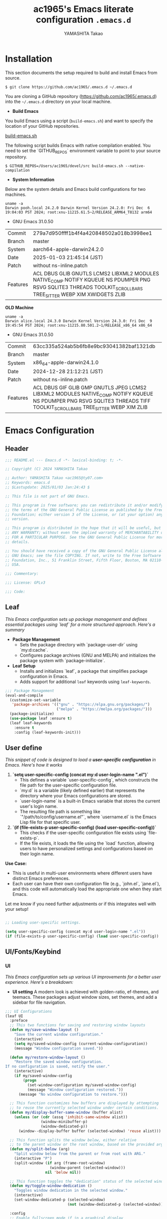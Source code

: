 # -*- mode: org; coding: utf-8-unix; indent-tabs-mode: nil -*-
#+title: ac1965's Emacs literate configuration =.emacs.d=
#+startup: content
#+author: YAMASHITA Takao
#+options: auto-id:t H:6

[[file:demo.png]]

* Installation
This section documents the setup required to build and install Emacs from source.

#+begin_src shell :eval never
  $ git clone https://github.com/ac1965/.emacs.d ~/.emacs.d
#+end_src

You are cloning a GitHub repository (https://github.com/ac1965/.emacs.d) into the =~/.emacs.d= directory on your local machine.

- *Build Emacs*

You build Emacs using a script (=build-emacs.sh=) and want to specify the location of your GitHub repositories.

[[https://github.com/ac1965/dotfiles/blob/master/.local/bin/build-emacs.sh][build-emacs.sh]]

The following script builds Emacs with native compilation enabled. You need to set the `GITHUB_REPOS` environment variable to point to your source repository.

#+begin_src shell :eval never
  $ GITHUB_REPOS=/Users/ac1965/devel/src build-emacs.sh --native-compilation
#+end_src

- *System Information*

Below are the system details and Emacs build configurations for two machines.

#+begin_src shell :eval never
  uname -a
  Darwin pooh.local 24.2.0 Darwin Kernel Version 24.2.0: Fri Dec  6 19:04:03 PST 2024; root:xnu-11215.61.5~2/RELEASE_ARM64_T8132 arm64
#+end_src

- GNU Emacs 31.0.50
|-+-|
| Commit | 279a7d950ffff1b4f4a420848502a018b3998ee1 |
| Branch | master |
| System | aarch64-apple-darwin24.2.0 |
| Date | 2025-01-03 21:45:14 (JST) |
| Patch | without ns-inline.patch |
| Features | ACL DBUS GLIB GNUTLS LCMS2 LIBXML2 MODULES NATIVE_COMP NOTIFY KQUEUE NS PDUMPER PNG RSVG SQLITE3 THREADS TOOLKIT_SCROLL_BARS TREE_SITTER WEBP XIM XWIDGETS ZLIB |
|-+-|

*OLD Machine*

#+begin_src shell :eval never
  uname -a
  Darwin alice.local 24.3.0 Darwin Kernel Version 24.3.0: Fri Dec  9 19:45:54 PST 2024; root:xnu-11215.80.501.2~1/RELEASE_x86_64 x86_64
#+end_src

- GNU Emacs 31.0.50
|-+-|
| Commit | 63cc335a524ab5b6fb8e9bc93041382baf1321db |
| Branch | master |
| System | x86_64-apple-darwin24.1.0 |
| Date | 2024-12-28 21:12:21 (JST) |
| Patch | without ns-inline.patch |
| Features | ACL DBUS GIF GLIB GMP GNUTLS JPEG LCMS2 LIBXML2 MODULES NATIVE_COMP NOTIFY KQUEUE NS PDUMPER PNG RSVG SQLITE3 THREADS TIFF TOOLKIT_SCROLL_BARS TREE_SITTER WEBP XIM ZLIB |
|-+-|

* Emacs Configuration
** Header
#+begin_src emacs-lisp
  ;;; README.el --- Emacs.d -*- lexical-binding: t; -*-

  ;; Copyright (C) 2024 YAMASHITA Takao

  ;; Author: YAMASHITA Takao <ac1965@ty07.com>
  ;; Keywords: emacs.d
  ;; $Lastupdate: 2025/01/03 Jan:24:43 $

  ;; This file is not part of GNU Emacs.

  ;; This program is free software; you can redistribute it and/or modify it under
  ;; the terms of the GNU General Public License as published by the Free Software
  ;; Foundation; either version 3 of the License, or (at your option) any later
  ;; version.

  ;; This program is distributed in the hope that it will be useful, but WITHOUT
  ;; ANY WARRANTY; without even the implied warranty of MERCHANTABILITY or FITNESS
  ;; FOR A PARTICULAR PURPOSE. See the GNU General Public License for more
  ;; details.

  ;; You should have received a copy of the GNU General Public License along with
  ;; GNU Emacs; see the file COPYING. If not, write to the Free Software
  ;; Foundation, Inc., 51 Franklin Street, Fifth Floor, Boston, MA 02110-1301,
  ;; USA.

  ;;; Commentary:

  ;;; License: GPLv3

  ;;; Code:
#+end_src
** Leaf
/This Emacs configuration sets up package management and defines essential packages using `leaf` for a more structured approach. Here's a summary/

- *Package Management*
  - Sets the package directory with `package-user-dir` using `my:d:cache`.
  - Configures package archives (GNU and MELPA) and initializes the package system with `package-initialize`.

- *Leaf Setup*
  - Installs and initializes `leaf`, a package that simplifies package configuration in Emacs.
  - Adds support for additional ~leaf~ keywords using ~leaf-keywords~.


#+begin_src emacs-lisp
  ;;; Package Management
  (eval-and-compile
    (customize-set-variable
     'package-archives '(("gnu" . "https://elpa.gnu.org/packages/")
                         ("melpa" . "https://melpa.org/packages/")))
    (package-initialize)
    (use-package leaf :ensure t)
    (leaf leaf-keywords
      :ensure t
      :config (leaf-keywords-init)))
#+end_src
** User define
/This snippet of code is designed to load a *user-specific configuration* in Emacs. Here's how it works/

1. *`setq user-specific-config (concat my:d user-login-name ".el")`*
   - This defines a variable `user-specific-config`, which constructs the file path for the user-specific configuration file.
   - `my:d` is a variable (likely defined earlier) that represents the directory where your Emacs configurations are stored.
   - `user-login-name` is a built-in Emacs variable that stores the current user's login name.
   - The resulting file path is something like `"/path/to/config/username.el"`, where `username.el` is the Emacs Lisp file for that specific user.

2. *`(if (file-exists-p user-specific-config) (load user-specific-config))`*
   - This checks if the user-specific configuration file exists using `file-exists-p`.
   - If the file exists, it loads the file using the `load` function, allowing users to have personalized settings and configurations based on their login name.

*Use Case:*
- This is useful in multi-user environments where different users have distinct Emacs preferences.
- Each user can have their own configuration file (e.g., `john.el`, `jane.el`), and this code will automatically load the appropriate one when they start Emacs.

Let me know if you need further adjustments or if this integrates well with your setup!

#+begin_src emacs-lisp
  
  ;; Loading user-specific settings.

  (setq user-specific-config (concat my:d user-login-name ".el"))
  (if (file-exists-p user-specific-config) (load user-specific-config))
#+end_src

** UI/Fonts/Keybind
*** UI

/This Emacs configuration sets up various UI improvements for a better user experience. Here's a breakdown:/

- *UI setting*
  A modern look is achieved with golden-ratio, ef-themes, and teemacs. These packages adjust window sizes, set themes, and add a sidebar for file navigation.


#+begin_src emacs-lisp
  ;;; UI Configurations
  (leaf UI
    :preface
    ;; This two functions for saving and restoring window layouts
    (defun my/save-window-layout ()
      "Save the current window configuration."
      (interactive)
      (setq my/saved-window-config (current-window-configuration))
      (message "Window configuration saved."))

    (defun my/restore-window-layout ()
      "Restore the saved window configuration.
  If no configuration is saved, notify the user."
      (interactive)
      (if my/saved-window-config
          (progn
            (set-window-configuration my/saved-window-config)
            (message "Window configuration restored."))
        (message "No window configuration to restore.")))

    ;; This function customizes how buffers are displayed by attempting
    ;; to reuse the currently selected window under certain conditions.
    (defun my/display-buffer-same-window (buffer alist)
      (unless (or (cdr (assq 'inhibit-same-window alist))
                  (window-minibuffer-p)
                  (window-dedicated-p))
        (window--display-buffer buffer (selected-window) 'reuse alist)))

    ;; This function splits the window below, either relative
    ;; to the parent window or the root window, based on the provided argument.
    (defun my/split-below (arg)
      "Split window below from the parent or from root with ARG."
      (interactive "P")
      (split-window (if arg (frame-root-window)
                      (window-parent (selected-window)))
                    nil 'below nil))

    ;; This function toggles the "dedication" status of the selected window.
    (defun my/toggle-window-dedication ()
      "Toggles window dedication in the selected window."
      (interactive)
      (set-window-dedicated-p (selected-window)
                              (not (window-dedicated-p (selected-window)))))

    :config
    ;; Enable fullscreen mode if in a graphical display
    (when (display-graphic-p)
      (set-frame-parameter nil 'fullscreen 'fullboth))

    ;; Golden Ratio: adjusts window sizes dynamically for an ideal viewing ratio
    (leaf golden-ratio :ensure t :global-minor-mode t)

    ;; Theme: Setting a visually pleasant theme
    (leaf ef-themes :ensure t :config (load-theme 'ef-frost t))

    ;; Modeline configurations for better visibility and information display
    (leaf modeline
      :config
      (leaf minions :ensure t
        :config
        (minions-mode 1)
        (setq minions-mode-line-lighter "[+]"))
      ;; Enable time and battery display in modeline
      (setq display-time-interval 30
            display-time-day-and-date t
            display-time-24hr-format t)
      (display-time-mode 1))

    ;; Add spacious padding for readability, toggle with F7 key if needed
    (leaf spacious-padding :ensure t
      :config
      ;; Read the doc string of `spacious-padding-subtle-mode-line' as it
      ;; is very flexible and provides several examples.
      (setq spacious-padding-subtle-mode-line
            `( :mode-line-active 'default
               :mode-line-inactive vertical-border))
      ;; These is the default value, but I keep it here for visiibility.
      (setq spacious-padding-widths '( :internal-border-width 15))
      (spacious-padding-mode 1)
      (define-key global-map (kbd "<f7>") #'spacious-padding-mode))

    ;; enable global-tab-line-mode
    (leaf tabmode :config (global-tab-line-mode))

    ;; Treemacs
    (leaf treemacs :ensure t
      :bind
      (:treemacs-mode-map
       ([mouse-1] . #'treemacs-single-click-expand-action))
      :custom
      ((treemacs-no-png-images . nil)
       (treemacs-filewatch-mode . t)
       (treemacs-follow-mode . t)
       (treemacs-tag-follow-mode . nil)
       (treemacs-tag-follow-cleanup . nil)
       (treemacs-expand-after-init . t)
       (treemacs-indentation . 2)
       (treemacs-missing-project-action . 'remove))
      :hook
      (treemacs-mode-hook . (lambda ()
                              (setq mode-line-format nil)
                              (display-line-numbers-mode 0)))))
#+end_src
*** Fonts
/This Emacs configuration defines font settings using the `leaf` package for easier management. Here’s a breakdown of its functionality/

- *Fonts and Icons*
  nerd-icons provides icons in file listings. emojify adds emoji support in Org mode. Font settings are applied across frames.

  #+begin_src emacs-lisp
    ;;; Font Configuration using leaf for better font management and icon support.
    (leaf Fonts
      :preface
      ;; Font existence check
      (defun font-exists-p (font) (member font (font-family-list)))

      ;; Default font setup function
      (defun font-setup (&optional frame)
        "Set up the default font and icon fonts for FRAME."
        (when (font-exists-p conf:font-family)
          (set-face-attribute 'default frame :family conf:font-family
                              :height (* conf:font-size 10))
          (set-fontset-font t 'unicode
                            (font-spec :family "Noto Color Emoji") nil 'prepend)))

      :config
      ;; Font settings
      (unless (boundp 'conf:font-family)
        (setq conf:font-family "JetBrains Mono"
              "Default font family"))
      (unless (boundp 'conf:font-size)
        (setq conf:font-size 16
              "Default font size"))

      ;; Icons settings
      (leaf nerd-icons :if (display-graphic-p) :ensure t)
      (leaf nerd-icons-dired
        :if (display-graphic-p)
        :ensure t
        :hook (dired-mode-hook . nerd-icons-dired-mode))

      ;; Ligature
      (leaf ligature :ensure t
        :config
        (ligature-set-ligatures 'prog-mode '("->" "=>" "::" "===" "!=" "&&" "||"))
        (global-ligature-mode t))

      ;; Load fonts at startup or in daemon mode
      (if (daemonp)
          (add-hook 'after-make-frame-functions #'font-setup)
        (font-setup)))
  #+end_src
** Keybind
/This Emacs configuration defines custom key bindings using the `leaf` package to streamline common tasks. Here's a summary of the key aspects/

- *Key Bindings*
  Custom keybindings provide shortcuts for common actions, improving efficiency by reducing the need to rely on menus or commands.
  Here we set up custom bindings for window navigation, editing, and more.


#+begin_src emacs-lisp
  (leaf KeyBinding
    :preface
    (defun my/toggle-linum-lines ()
      "Toggle display line number."
      (interactive)
      (display-line-numbers-mode (if display-line-numbers-mode -1 1)))

    (defun my/toggle-window-split ()
      "Toggle window split between horizontal and vertical."
      (interactive)
      (if (= (count-windows) 2)
          (let* ((this-win-buffer (window-buffer))
                 (next-win-buffer (window-buffer (next-window)))
                 (this-win-edges (window-edges (selected-window)))
                 (next-win-edges (window-edges (next-window)))
                 (this-win-2nd
                  (not (and (<= (car this-win-edges)
                                (car next-win-edges))
                            (<= (cadr this-win-edges)
                                (cadr next-win-edges)))))
                 (splitter
                  (if (= (car this-win-edges)
                         (car (window-edges (next-window))))
                      'split-window-horizontally
                    'split-window-vertically)))
            (delete-other-windows)
            (let ((first-win (selected-window)))
              (funcall splitter)
              (if this-win-2nd (other-window 1))
              (set-window-buffer (selected-window) this-win-buffer)
              (set-window-buffer (next-window) next-win-buffer)
              (select-window first-win)
              (if this-win-2nd (other-window 1))))))

    (defun my/dired-view-file-other-window ()
      "Open the selected file or directory in another window.

  If the target is a directory, navigate to it.
  If the target is a file, open it in read-only mode in another window."
      (interactive)
      (let ((file (dired-get-file-for-visit)))
        (if (file-directory-p file)
            (or (and (cdr dired-subdir-alist)
                     (dired-goto-subdir file))
                (dired file))
          (view-file-other-window file))))

    (defun my/find-keybinding-conflicts ()
      "Find and display keybinding conflicts in all active keymaps."
      (interactive)
      (let ((conflicts (make-hash-table :test 'equal))
            (buffer-name "*Keybinding Conflicts*"))
        ;; Collect conflicts from all active keymaps
        (mapatoms (lambda (keymap)
                    (when (and (boundp keymap) (keymapp (symbol-value keymap)))
                      (map-keymap (lambda (_ key-binding)
                                    (when (keymapp key-binding)
                                      (map-keymap
                                       (lambda (key cmd)
                                         ;; Only process valid commands
                                         (when (or (symbolp cmd) (functionp cmd))
                                           (let* ((key (vector key))
                                                  (existing (gethash key conflicts)))
                                             (if existing
                                                 (puthash key (cons cmd existing) conflicts)
                                               (puthash key (list cmd) conflicts)))))
                                       key-binding)))
                                  (symbol-value keymap)))))
        ;; Create and populate the result buffer
        (with-current-buffer (get-buffer-create buffer-name)
          (read-only-mode -1) ; Ensure the buffer is writable
          (erase-buffer)      ; Clear any previous content
          (insert "Keybinding Conflicts:\n\n")
          (maphash (lambda (key cmds)
                     (when (> (length cmds) 1)
                       (insert (format "%s => %s\n"
                                       (key-description key)
                                       (mapconcat (lambda (cmd)
                                                    (if (symbolp cmd)
                                                        (symbol-name cmd)
                                                      (format "%s" cmd)))
                                                  cmds ", ")))))
                   conflicts)
          (read-only-mode 1)) ; Make the buffer read-only for safety
        ;; Display the buffer
        (switch-to-buffer buffer-name)))

    (defun my/replace-string-in-buffer ()
      "Prompt the user for a string to replace and its replacement,
  then replace all occurrences in the buffer."
      (interactive)
      (let ((from (read-string "Replace: "))
            (to (read-string "With: ")))
        (save-excursion
          (goto-char (point-min))
          (while (search-forward from nil t)
            (replace-match to nil t)))))

    (defun my/open-init-file ()
      "Open the init file for quick access."
      (interactive)
      (find-file user-init-file))

    :config
    (leaf-keys
     ;; Basic editing operations
     (("C-h"           . backward-delete-char)  ;; Delete character before the cursor
      ("C-?"           . help-command)          ;; Open help
      ("C-/"           . undo-fu-only-undo)     ;; Undo
      ("C-z"           . undo-fu-only-redo)     ;; Redo
      ("C-c i"         . my/open-init-file)     ;; Open init file

      ;; Window navigation
      ("M-o"          . ace-window)             ;; Quick window switch
      ("C-."          . other-window)           ;; Switch to the other window
      ("C-c w l"      . my/toggle-linum-lines)  ;; Toggle line numbers
      ("C-c w 2"      . my/split-below)
      ("C-c w d"      . my/toggle-window-dedication)
      ("C-c w s"      . my/save-window-layout)
      ("C-c w r"      . my/restore-window-layout)
      ("C-c d s"      . my/save-desktop-session)
      ("C-c d r"      . my/restore-desktop-session)

      ;; Text scaling
      ("C-+"          . text-scale-increase)    ;; Increase text size
      ("C--"          . text-scale-decrease)    ;; Decrease text size

      ;; Emacs control
      ("C-q"          . kill-emacs)             ;; Quit Emacs
      ("M-q"          . save-buffers-kill-emacs) ;; Save buffers and quit

      ;; Commenting
      ("C-c ;"        . comment-region)         ;; Comment selected region
      ("C-c :"        . uncomment-region)       ;; Uncomment selected region

      ;; File operations
      ("C-c o"        . find-file)              ;; Open file
      ("C-c v"        . find-file-read-only)    ;; Open file in read-only mode
      ("C-c z"        . toggle-auto-save-visited-mode) ;; Toggle auto-save-visited-mode

      ;; Buffer operations
      ("C-c k"        . kill-buffer-and-window) ;; Kill buffer and close window

      ;; Search and replace
      ("C-c r" . my/replace-string-in-buffer)   ;; Replace string in buffer
      ("C-c C-r"      . consult-ripgrep)        ;; Ripgrep search

      ;; Sidebar
      ("C-c t t"      . treemacs)

      ;; Alignment and line number toggle
      ("C-c M-a"      . align-regexp)           ;; Align using regex

      ;; Org Capture
      ("C-c a"        . org-agenda)
      ("C-c l"        . org-store-link)
      ("C-c c"        . org-capture)            ;; Capture Org entry

      ;; Scrolling
      ("C-s-<up>"     . scroll-down-command)    ;; Scroll down
      ("C-s-<down>"   . scroll-up-command)      ;; Scroll up

      ;; Frame management
      ("s-o"          . find-file-other-frame)  ;; Open file in other frame
      ("s-m"          . make-frame)             ;; Create a new frame
      ("s-w"          . delete-frame)           ;; Delete current frame
      ("s-."          . my/toggle-window-split) ;; Toggle window split
      ("s-j"          . find-file-other-window) ;; Open file in other window
      ("s-r"          . restart-emacs)          ;; Restart Emacs

      ;; Buffer navigation
      ("s-<up>"       . beginning-of-buffer)    ;; Go to the beginning of the buffer
      ("s-<down>"     . end-of-buffer)          ;; Go to the end of the buffer

      ;; Scroll other window
      ("s-<wheel-up>"   . scroll-other-window)      ;; Scroll other window up
      ("s-<wheel-down>" . scroll-other-window-down) ;; Scroll other window down

      ;; Expand region
      ("C-="          . er/expand-region)       ;; Expand selected region

      ;; Multiple cursors
      ("C-S-c C-S-c"  . mc/edit-lines)          ;; Edit multiple lines
      ("C->"          . mc/mark-next-like-this) ;; Mark next occurrence
      ("C-<"          . mc/mark-previous-like-this) ;; Mark previous occurrence
      ("C-c C-<"      . mc/mark-all-like-this)  ;; Mark all occurrences

      ;; Magit
      ("C-x g"        . magit-status)           ;; Open Magit status

      ;; Embark
      ("s-."          . embark-act)             ;; Embark action
      ("s-,"          . embark-dwim)            ;; Embark Do What I Mean
      ("C-<f2>"       . embark-bindings)        ;; Embark key bindings

      ;; Marginalia
      ("M-A"          . marginalia-cycle)       ;; Cycle annotation styles

      ;; Acewindow
      ("M-o"          . ace-window)             ;; Quick window switch

      ;; Consult for extended search
      ("C-s"          . consult-line)           ;; Search in buffer
      ("M-g g"        . consult-goto-line)      ;; Go to line
      ("M-g i"        . consult-imenu)          ;; Search functions in buffer
      ("M-g b"        . consult-buffer)         ;; Buffer switch

      ;; Miscellaneous
      ("M-x"          . execute-extended-command))) ;; Execute extended command

    ;; Keybinding redefinition
    (global-set-key (kbd "C-c r") nil)

    ;; Enable Windmove keybindings for window navigation
    (windmove-default-keybindings)

    ;; Dired Mode Custom Keybinding
    (add-hook 'dired-mode-hook
              (lambda ()
                (define-key dired-mode-map "z" 'my/dired-view-file-other-window))))
#+end_src
** Basic
/This configuration script includes basic settings and utilities aimed at improving the functionality and cleanliness of the Emacs environment. Here's a summary of the key components/

- *Basic*
  Editing and font settings improve readability and usability.
  We define settings for auto-saving, backup management, and basic editing features.


#+begin_src emacs-lisp
  ;;; Basic Configuration

  ;; Basic Configuration for file saving, shell integration, and more.
  (leaf *lastupdate
    :preface
    (defun my/save-buffer-wrapper ()
      (interactive)
      (let ((tostr (concat "$Lastupdate: " (format-time-string "%Y/%m/%d %h:%M:%S") " $")))
        (save-excursion
          (goto-char (point-min))
          (while (re-search-forward "\\$Lastupdate\\([0-9/: ]*\\)?\\$" nil t)
            (replace-match tostr nil t)))))
    :hook (before-save-hook . my/save-buffer-wrapper))

  ;; macOS specific settings for shell integration using exec-path-from-shell.
  (leaf exec-path-from-shell
    :ensure t
    :if (memq window-system '(mac ns))
    :commands (exec-path-from-shell-getenvs exec-path-from-shell-setenv)
    :custom ((exec-path-from-shell-check-startup-files . nil))
    :config (exec-path-from-shell-initialize))

  ;; no-littering: Organize Emacs config and cache files neatly.
  (leaf no-littering :ensure t :require t)

  ;; Customize basic Emacs behaviors
  (leaf cus-edit :custom `((custom-file . ,(concat no-littering-etc-directory "custom.el")))
    :config (ignore-errors (load custom-file)))

  ;; Designed
  (leaf *desktop
    :preface
    (defun my/save-desktop-session ()
      "Save the current desktop session."
      (interactive)
      (desktop-save desktop-dirname)
      (message "Desktop session saved."))
    (defun my/restore-desktop-session ()
      "Restore the desktop session."
      (interactive)
      (desktop-read)
      (message "Desktop session restored."))
    :config
    (setq desktop-dirname (concat no-littering-var-directory "desktop")
          desktop-save 'if-exists
          desktop-auto-save-timeout 180
          desktop-restore-eager 10
          desktop-restore-forces-onscreen nil)
    (desktop-save-mode 1)
    (winner-mode 1))

  ;; Automatically revert buffers if file changes on disk
  (leaf autorevert :global-minor-mode global-auto-revert-mode)

  ;; Automatic parenthesis pairing and paren matching highlighting.
  (leaf elec-pair :global-minor-mode electric-pair-mode)
  (leaf paren
    :custom ((show-paren-delay . 0)
             (show-paren-style . 'expression))
    :global-minor-mode show-paren-mode)
  (leaf puni :ensure t :global-minor-mode puni-global-mode)

  ;; Auto save and backup settings to keep files safe.
  (leaf files
    :preface
    (defun toggle-auto-save-visited-mode ()
      "Toggle auto-save-visited-mode."
      (interactive)
      (if auto-save-visited-mode
          (progn
            (auto-save-visited-mode -1)
            (message "auto-save-visited-mode disabled"))
        (progn
          (auto-save-visited-mode 1)
          (message "auto-save-visited-mode enabled"))))
    :custom `((auto-save-file-name-transforms . '((".*" ,(concat no-littering-var-directory "backup") t)))
              (backup-directory-alist . '(("." . ,(concat no-littering-var-directory "backup"))))
              (delete-old-versions . t)
              (auto-save-visited-interval . 1))
    :global-minor-mode auto-save-visited-mode)

  ;; Tramp: Remote file editing settings.
  (leaf tramp
    :pre-setq `((tramp-persistency-file-name . ,(concat no-littering-var-directory "tramp"))
                (tramp-auto-save-directory . ,(concat no-littering-var-directory "tramp-autosave")))
    :setq ((tramp-default-method . "scp")
           (tramp-encoding-shell . "/bin/bash")
           (tramp-debug-buffer . t)
           (tramp-verbose . 10)
           (tramp-shell-prompt-pattern . "\\(?:^\\|\r\\)[^]#$%>\n]*#?[]#$%>] *\\(^[\\[[0-9;]*[a-zA-Z] *\\)*")
           (tramp-use-ssh-controlmaster-options . nil)
           (tramp-password-prompt-regexp . '(concat
                                             "^.*"
                                             (regexp-opt
                                              '("passphrase" "Passphrase"
                                                "password" "Password"
                                                "Verification code")
                                              t)
                                             ".*:\0? *"))))

  ;; Miscellaneous useful settings for startup, history, and display.
  (leaf startup :custom `((auto-save-list-file-prefix . ,(concat no-littering-var-directory "backup/.saves-"))))
  (leaf savehist :custom `((savehist-file . ,(concat no-littering-var-directory "savehist"))) :global-minor-mode t)

  ;; Display keybindings in a popup
  (leaf which-key :ensure t :global-minor-mode t)

  ;; Tree-sitter support for improved syntax highlighting and parsing
  (leaf tree-sitter :ensure
    :config
    (global-tree-sitter-mode)
    (add-hook 'tree-sitter-after-on-hook #'tree-sitter-hl-mode))
  (leaf tree-sitter-langs :ensure t
    :config
    (tree-sitter-langs-install-grammars))
#+end_src

** Utilties Package

Miscellaneous functions that improve user experience and add extra utility.
These include toggling line numbers, switching window layouts, and custom functions for buffer management and Dired mode.

- ~my/toggle-linum-lines~: Toggle line numbers.
- ~my/toggle-window-split~: Switches window split between vertical and horizontal.
- ~my/dired-view-file-other-window~: Opens a Dired file in another window.
- ~my/no-kill-new-duplicate~: Prevents duplicate entries in the kill ring.
- ~delete-trailing-whitespace~: Cleans up trailing whitespace on save.

  #+begin_src emacs-lisp
    ;;; Utilties Package Configuration

    ;; Enable global visual-line-mode for better word wrapping
    (leaf visual-line-mode :global-minor-mode t)

    ;; pbcopy integration for macOS clipboard support
    (leaf pbcopy :if (memq window-system '(mac ns)) :ensure t)

    ;; Useful utilities for dired, expand-region, aggressive-indent, and delsel
    (leaf dired-filter :ensure t)

    ;; expand-region
    (leaf expand-region :ensure t)

    ;; Enhanced undo/redo functionality with undo-fu
    (leaf undo-fu :ensure t)

    ;; aggressive-indent
    (leaf aggressive-indent :ensure t :global-minor-mode global-aggressive-indent-mode)

    ;; delsel
    (leaf delsel :global-minor-mode delete-selection-mode)

    ;; Search and jump utilities
    (leaf rg :ensure t)

    ;; dumb-jump
    (leaf dumb-jump
      :ensure t
      :after rg
      :hook ((xref-backend-functions . dumb-jump-xref-activate))
      :custom ((dumb-jump-force-searcher . 'rg)))

    ;; Multi-cursor editing
    (leaf multiple-cursors :ensure t)

    ;; Programming and markup language support
    (leaf prog-mode
      :hook
      (prog-mode-hook . (lambda ()
                          (display-line-numbers-mode)
                          (electric-pair-mode))))
    (leaf lsp-mode
      :ensure t
      :commands lsp
      :hook
      ((python-mode-hook go-mode-hook rust-mode-hook) . lsp)
      :config
      (setq lsp-enable-symbol-highlighting t
            lsp-signature-auto-activate nil
            lsp-disabled-clients '(copilot-ls)))

    (leaf lsp-ui
      :ensure t
      :after lsp-mode
      :config
      (setq lsp-ui-doc-enable t
            lsp-ui-doc-delay 0.2
            lsp-ui-sideline-enable t))

    (leaf parinfer-rust-mode
      :ensure
      :hook (clojure-mode emacs-lisp-mode common-lisp-mode scheme-mode lisp-mode)
      :init
      (setq parinfer-rust-auto-download t))

    ;;
    (leaf eglot
      :ensure t
      :config
      (add-to-list 'eglot-server-programs '((js-mode js-ts-mode typescript-mode typescript-ts-mode) . (eglot-deno "deno" "lsp")))
      (defclass eglot-deno (eglot-lsp-server) () :documentation "A custom class for deno lsp.")
      (cl-defmethod eglot-initialization-options ((server eglot-deno))
        "Passes through required deno initialization options"
        (list :enable t :lint t))
      (setq eglot-ignored-server-capabilities '(:documentHighlightProvider :inlayHintProvider))
      (setq eldoc-echo-area-use-multiline-p nil)
      :hook
      ((sh-mode
        c-mode
        c++-mode
        python-mode
        ruby-mode
        rust-mode
        html-mode
        css-mode
        js-mode) . eglot-ensure))

    ;; Org-mode Setup
    (leaf Org-mode
      :config
      ;; Document management and editing
      (leaf org
        :leaf-defer t
        :preface
        (defvar warning-suppress-types nil)
        (defun org-buffer-files ()
          "Return list of opened Org mode buffer files."
          (mapcar (function buffer-file-name)
                  (org-buffer-list 'files)))
        (defun show-org-buffer (file)
          "Show an org-file FILE on the current buffer."
          (interactive)
          (if (get-buffer file)
              (let ((buffer (get-buffer file)))
                (switch-to-buffer buffer)
                (message "%s" file))
            (find-file (concat org-directory "/" file))))
        :custom
        (org-support-shift-select . t)
        :init
        (setq org-directory (expand-file-name "Org/" my:d:cloud))
        (unless (file-exists-p org-directory)
          (make-directory org-directory))
        (setq org-startup-indented t
              org-ellipsis " ▾"
              org-hide-leading-stars t)
        (setq warning-suppress-types (append warning-suppress-types '((org-element-cache))))
        :bind
        (("C-M--" . #'(lambda () (interactive)
                        (show-org-buffer "gtd.org")))
         ("C-M-^" . #'(lambda () (interactive)
                        (show-org-buffer "notes.org")))
         ("C-M-~" . #'(lambda () (interactive)
                        (show-org-buffer "kb.org"))))
        :config
        (setq  org-agenda-files (list org-directory)
               org-default-notes-file "notes.org"
               org-log-done 'time
               org-startup-truncated nil
               org-startup-folded 'content
               org-use-speed-commands t
               org-enforce-todo-dependencies t)
        (remove (concat org-directory "/archives") org-agenda-files)
        (setq org-todo-keywords
              '((sequence "TODO(t)" "SOMEDAY(s)" "WAITING(w)" "|" "DONE(d)" "CANCELED(c@)")))
        (setq org-refile-targets
              (quote ((nil :maxlevel . 3)
                      (org-buffer-files :maxlevel . 1)
                      (org-agenda-files :maxlevel . 3))))
        (setq org-capture-templates
              '(("t" "Todo" entry (file+headline "gtd.org" "Inbox")
                 "* TODO %?\n %i\n %a")
                ("n" "Note" entry (file+headline "notes.org" "Notes")
                 "* %?\nEntered on %U\n %i\n %a")
                ("j" "Journal" entry (function org-journal-find-location)
                 "* %(format-time-string org-journal-time-format)%^{Title}\n%i%?")
                ("m" "Meeting" entry (file "meetings.org")
                 "* MEETING with %? :meeting:\n  %U\n  %a")
                )))

      (leaf org-bullets
        :ensure t :hook (org-mode . org-bullets-mode))

      (leaf org-latex
        :after org
        :custom
        (org-latex-packages-alist '(("" "graphicx" t)
                                    ("" "longtable" nil)
                                    ("" "wrapfig" nil)))
        (org-latex-pdf-process '("pdflatex -interaction nonstopmode -output-directory %o %f"
                                 "pdflatex -interaction nonstopmode -output-directory %o %f")))

      ;; org-babel
      (leaf ob
        :after org
        :defun org-babel-do-load-languages
        :config
        (org-babel-do-load-languages
         'org-babel-load-languages
         '((emacs-lisp . t)
           (shell . t)
           (python . t)
           (R . t)
           (ditaa . t)
           (plantuml . t)
           )))

      ;; org-superstar
      (leaf org-superstar
        :after org
        :ensure t
        :custom
        (org-superstar-headline-bullets-list . '("◉" "★" "○" "▷" "" ""))
        :hook
        (org-mode-hook (lambda () (org-superstar-mode 1))))

      ;; org-journal
      (leaf org-journal
        :after org
        :ensure t
        :config
        (setq org-journal-dir (concat org-directory "/journal")
              org-journal-enable-agenda-integration t)
        (defun org-journal-find-location ()
          ;; Open today's journal, but specify a non-nil prefix argument in order to
          ;; inhibit inserting the heading; org-capture will insert the heading.
          (org-journal-new-entry t)
          ;; Position point on the journal's top-level heading so that org-capture
          ;; will add the new entry as a child entry.
          (goto-char (point-min))))

      ;; org-cliplink
      (leaf org-cliplink
        :after org
        :ensure t
        :bind
        ("C-x p i" . org-cliplink))

      ;; org-download
      (leaf org-download
        :after org
        :ensure t
        :config
        (setq-default org-download-image-dir (concat org-directory "/pictures")))

      ;; org-web-tools
      (leaf org-web-tools
        :after org
        :ensure t)

      ;; toc-org
      (leaf toc-org
        :after org markdown-mode
        :ensure t
        ;;:commands toc-org-enable
        :config
        (add-hook 'org-mode-hook 'toc-org-enable)
        ;; enable in markdown, too
        (add-hook 'markdown-mode-hook 'toc-org-mode)
        (define-key markdown-mode-map (kbd "\C-c\C-o") 'toc-org-markdown-follow-thing-at-point))

      ;; tomelr
      (leaf tomelr
        :ensure t)

      ;; org-roam
      (leaf org-roam
        :ensure t
        :after org
        :bind
        ("C-c n l" . org-roam-buffer-toggle)
        ("C-c n f" . org-roam-node-find)
        ("C-c n g" . org-roam-graph)
        ("C-c n i" . org-roam-node-insert)
        ("C-c n c" . org-roam-capture)
        ;; Dailies
        ("C-c n j" . org-roam-dailies-capture-today)
        :config
        (setq org-roam-directory (concat org-directory "/org-roam"))
        (unless (file-exists-p org-directory)
          (make-directory org-roam-directory))
        ;; If you're using a vertical completion framework, you might want a more informative completion interface
        (setq org-roam-node-display-template (concat "${title:*} " (propertize "${tags:10}" 'face 'org-tag)))
        (org-roam-db-autosync-mode)
        ;; If using org-roam-protocol
        (require 'org-roam-protocol))

      ;; ox-hugo
      (leaf ox-hugo
        :ensure t
        :require t
        :after ox
        :custom ((org-hugo-front-matter-format . "toml")))

      ;; ox-hugo-capture
      (leaf *ox-hugo--capture
        :require org-capture
        :defvar (org-capture-templates)
        :config
        (add-to-list 'org-capture-templates
                     '("b" "Create new blog post" entry
                       (file+headline my-capture-blog-file "blog")
                       "** TODO %?
    :PROPERTIES:
    :EXPORT_FILE_NAME: %(apply #'format \"%s-%s-%s\"
    (format-time-string \"%Y\")
    (let ((sha1 (sha1 (shell-command-to-string \"head -c 1024 /dev/urandom\"))))
    (cl-loop for (a b c d) on (cdr (split-string sha1 \"\")) by #'cddddr repeat 2 collect (concat a b c d))))
    :EXPORT_DATE:
    :EXPORT_HUGO_TAGS:
    :EXPORT_HUGO_CATEGORIES:
    :EXPORT_HUGO_LASTMOD:
    :EXPORT_HUGO_CUSTOM_FRONT_MATTER: :pin false
    :END:
    \n
    ")))
      )

    (leaf markdown-mode
      :ensure t
      :mode ("\\.md\\'" . markdown-mode))

    ;; Version control using Magit
    (leaf magit :ensure t)

    ;; Flymake and Flycheck for on-the-fly syntax checking
    (leaf flymake :ensure t :global-minor-mode)
    (leaf flycheck :ensure t :global-minor-mode t)

    ;; Flyspell for spell checking
    (leaf flyspell
      :ensure t
      :hook (text-mode . flyspell-mode)
      :custom ((ispell-program-name . "aspell")))

    ;; Projectile for project management
    (leaf projectile :ensure t :global-minor-mode t)

    ;; Yasnippet for snippet support
    (leaf yasnippet :ensure t :global-minor-mode yas-global-mode)

    ;; EasyPG activate
    (leaf epa-file
      :require t
      :config
      (epa-file-enable)
      (custom-set-variables '(epg-gpg-program  "/usr/local/bin/gpg"))
      (setq epa-pinentry-mode 'loopback))

    ;; Ellama
    (leaf ellama
      :after llm-ollama
      :ensure t
      :init
      (setopt ellama-language "Japanese")
      (setopt ellama-sessions-directory (concat no-littering-var-directory "ellama-sessions"))
      (setopt ellama-naming-scheme 'ellama-generate-name-by-llm)
      ;; default provider
      (setopt ellama-provider (make-llm-ollama
                               :chat-model "codestral:22b-v0.1-q4_K_S"
                               :embedding-model "codestral:22b-v0.1-q4_K_S"))
      ;; translation provider
      (setopt ellama-translation-provider (make-llm-ollama
                                           :chat-model "llama3:8b-instruct-q8_0"
                                           :embedding-model "llama3:8b-instruct-q8_0"))
      ;; ellama use providers
      (setopt ellama-providers
              '(("codestral" . (make-llm-ollama
                                :chat-model "codestral:22b-v0.1-q4_K_S"
                                :embedding-model "codestral:22b-v0.1-q4_K_S"))
                ("gemma2" . (make-llm-ollama
                             :chat-model "gemma2:27b-instruct-q4_K_S"
                             :embedding-model "gemma2:27b-instruct-q4_K_S"))
                ("llama3.2-vision" . (make-llm-ollama
                                      :chat-model "llama3:8b-instruct-q8_0"
                                      :embedding-model "llama3:8b-instruct-q8_0")))))

    ;;; Miscellaneous helper functions

    ;; Delete backup files that are older than 7 days
    (defun my/delete-old-backups ()
      "Delete backup files that are older than 7 days."
      (let ((backup-dir (concat no-littering-var-directory "backup/")))
        (when (file-directory-p backup-dir)
          (dolist (file (directory-files backup-dir t))
            (when (and (file-regular-p file)
                       (> (- (float-time (current-time))
                             (float-time (nth 5 (file-attributes file))))
                          (* 7 24 60 60))) ;; Older than 7 days
              (delete-file file))))))
    (add-hook 'emacs-startup-hook #'my/delete-old-backups)

    ;; Enable `view-mode` automatically when `read-only-mode` is activated.
    (defun my/enable-view-mode-on-read-only ()
      "Enable `view-mode` automatically when `read-only-mode` is activated."
      (if buffer-read-only
          (view-mode 1)
        (view-mode -1)))
    (add-hook 'read-only-mode-hook #'my/enable-view-mode-on-read-only)

    ;;
    (defun my/open-by-vscode ()
      (interactive)
      (shell-command
       (format "code -r -g %s:%d:%d"
               (buffer-file-name)
               (line-number-at-pos)
               (current-column))))
    (define-key global-map (kbd "C-c C-v") 'my/open-by-vscode)

    ;; https://takaxp.github.io/utility.html
    (defun my/print-build-info ()
      (interactive)
      (switch-to-buffer (get-buffer-create "*Build info*"))
      (let ((buffer-read-only nil))
        (erase-buffer)
        (insert
         (format "GNU Emacs %s\nCommit:\t\t%s\nBranch:\t\t%s\nSystem:\t\t%s\nDate:\t\t\t%s\n"
                 emacs-version
                 (emacs-repository-get-version)
                 (when (version< "27.0" emacs-version)
                   (emacs-repository-get-branch))
                 system-configuration
                 (format-time-string "%Y-%m-%d %T (%Z)" emacs-build-time)))
        (insert (format "Patch:\t\t%s ns-inline.patch\n"
                        (if (boundp 'mac-ime--cursor-type) "with" "without")))
        (insert
         (format "Features:\t%s\n" system-configuration-features))
        ;; (insert
        ;;  (format "Options:\t%s\n"  system-configuration-options))
        )
      (view-mode))

    ;; Generate a table of keybindings sorted by key sequence and command name.
    (defun my/generate-keybinding-table ()
      "Generate a table of keybindings sorted by key sequence and command name."
      (interactive)
      (let ((bindings '()))
        ;; Iterate through all keymaps and collect keybindings
        (mapatoms
         (lambda (sym)
           (when (commandp sym)
             (let ((keys (where-is-internal sym)))
               (dolist (key keys)
                 (push (list (key-description key) (symbol-name sym)) bindings))))))
        ;; Sort by key sequence and then by command name
        (setq bindings
              (sort bindings
                    (lambda (a b)
                      (or (string< (car a) (car b))
                          (and (string= (car a) (car b))
                               (string< (cadr a) (cadr b)))))))
        ;; Create the table in tabulated-list-mode
        (with-current-buffer (get-buffer-create "*Keybindings Table*")
          (tabulated-list-mode)
          (setq tabulated-list-format [("Key" 20 t) ("Command" 40 t)])
          (setq tabulated-list-entries
                (mapcar (lambda (x)
                          (list (car x) (vector (car x) (cadr x))))
                        bindings))
          (tabulated-list-init-header)
          (tabulated-list-print)
          (pop-to-buffer (current-buffer)))))
    (define-key global-map (kbd "C-c C-k") 'my/generate-keybinding-table)

    (defun my/show-mode-keybindings ()
      "Display a list of keybindings for the major and minor modes of the current buffer in a new *Help* buffer if one already exists."
      (interactive)
      (let ((help-buffer (get-buffer-create "*Help*"))) ;; Create or retrieve the *Help* buffer
        (when (get-buffer-window help-buffer) ;; Check if *Help* buffer is already visible
          (setq help-buffer (generate-new-buffer "*Help*"))) ;; Create a new buffer if visible
        (with-current-buffer help-buffer
          (describe-mode)) ;; Display mode keybindings in the buffer
        (display-buffer help-buffer))) ;; Show the buffer in the current window

    (define-key global-map (kbd "C-c C-s") 'my/show-mode-keybindings)

    (defun my/keybindings-to-org-table (prefix)
      "Show keybindings under a given PREFIX as an Org-mode table."
      (interactive "sEnter key prefix (e.g., 'C-c'): ")
      (let ((keymap (current-global-map))
            (output '()))
        ;; Get all key bindings starting with the given prefix
        (map-keymap
         (lambda (event binding)
           (let ((key (vector event)))
             (when (and (keymapp binding)
                        (key-binding (vconcat (list (kbd prefix)) key)))
               (map-keymap
                (lambda (ev bind)
                  (let ((full-key (vconcat (list (kbd prefix) ev))))
                    (push (list (key-description full-key)
                                (format "%s" bind))
                          output)))
                binding))))
         keymap)
        ;; Sort by keybinding
        (setq output (sort output (lambda (a b) (string< (car a) (car b)))))
        ;; Output as Org-mode table
        (insert "| Keybinding | Command |\n")
        (insert "|------------+---------|\n")
        (dolist (entry output)
          (insert (format "| %s | %s |\n" (car entry) (cadr entry))))
        (org-table-align)))
    (define-key global-map (kbd "C-c C-;") 'my/keybindings-to-org-table)

    ;; Remove duplicate entries from kill-ring
    (defun my/no-kill-new-duplicate (yank)
      (setq kill-ring (delete yank kill-ring)))
    (advice-add 'kill-new :before #'my/no-kill-new-duplicate)

    ;; Clean up whitespace before saving
    (add-hook 'before-save-hook 'delete-trailing-whitespace)

    ;; goto-address-mode
    (progn
      (add-hook 'prog-mode-hook 'goto-address-prog-mode)
      (add-hook 'text-mode-hook 'goto-address-mode))
  #+end_src

** Completion Framework
/This configuration script sets up a sophisticated *completion framework* for Emacs, utilizing a combination of packages to provide fast, flexible, and user-friendly completion across various contexts. Here's an overview of the key components/

Your configuration for the completion framework in Emacs looks comprehensive and well-structured. Here are some observations and suggestions to consider:

*Modularization*: You've nicely separated different components (like `vertico`, `corfu`, `consult`, etc.) into distinct sections. This makes it easier to manage and understand your configuration.
*Customizations*: Custom variables and functions are well-defined, enhancing the overall functionality.

*Specific Components*
- *Vertico and Vertico Posframe*:
  - The settings for `vertico` and `vertico-posframe` are good. You might want to experiment with `vertico-count` if you find the number of candidates overwhelming or insufficient.

- *Corfu*:
  - The `corfu` configuration is solid. Ensure that `corfu-popupinfo-mode` is activated as needed, and consider customizing `corfu-popupinfo-delay` further if required.

- *Prescient*:
  - The aggressive file save option for `prescient` is useful for performance. Just make sure it aligns with your needs for performance vs. memory usage.

- *Consult*:
  - Your custom functions for `consult` are well-implemented.

*Additional Suggestions*
1. *Performance*: If you notice any lag in completions, especially with many candidates, you might consider adjusting some variables to improve responsiveness. For instance, reducing `corfu-auto-delay` or optimizing `prescient` settings can help.

2. *Documentation*: Keep the documentation (the `:doc` tags) up-to-date as you modify your configuration. It will make future adjustments easier.

3. *Testing*: If you haven’t already, test each section individually to ensure that everything works together smoothly and that there are no conflicts.

4. *Expandability*: Consider adding comments for future expansions or additional features you might want to incorporate, such as integrations with other modes or customizations for specific programming languages.

This configuration optimizes completion for speed and accuracy, leveraging both fuzzy searching and flexible pattern matching. With utilities like `Embark`, `Consult`, and `Affe`, users can search, act on, and navigate within their files with ease.


#+begin_src emacs-lisp
  ;;; Completion Framework Configuration - Optimized for minimal keystrokes

  (leaf completion-settings
    :config
    ;; Prescient: Sort and filter candidates based on usage
    (leaf prescient
      :ensure t
      :custom
      ((prescient-aggressive-file-save . t)) ; Save history after each update
      :global-minor-mode prescient-persist-mode) ; Enable persistence globally

    ;; Vertico: Vertical completion menu
    (leaf vertico
      :ensure t
      :global-minor-mode vertico-mode
      :custom
      ((vertico-count . 15))  ;; Show up to 15 candidates
      :config
      ;; Enable extensions for Vertico
      (leaf vertico-directory
        :after vertico)
      ;; Prescient integration with Vertico
      (leaf vertico-prescient
        :ensure t
        :after (vertico prescient)
        :global-minor-mode t)
      ;; Enable posframe for cleaner display
      (leaf vertico-posframe
        :ensure t
        :custom
        ((vertico-posframe-border-width . 2) ;; Thin borders for minimalism
         (vertico-posframe-parameters . '((left-fringe . 4)
                                          (right-fringe . 4))))
        :global-minor-mode vertico-posframe-mode))

    ;; Marginalia: Annotate completion options
    (leaf marginalia
      :ensure t
      :custom
      ((marginalia-annotators . '(marginalia-annotators-heavy
                                  marginalia-annotators-light
                                  nil)))
      (marginalia-mode))

    ;; Consult: Powerful search and navigation
    (leaf consult
      :ensure t
      :custom
      ((xref-show-xrefs-function . #'consult-xref)
       (xref-show-definitions-function . #'consult-xref)))

    ;; Embark: Context-aware actions for completions
    (leaf embark
      :ensure t
      :custom
      ((prefix-help-command . #'embark-prefix-help-command)) ; Use Embark for prefix help
      :config
      (leaf embark-consult
        :ensure t
        :after (embark consult)
        :hook (embark-collect-mode . consult-preview-at-point-mode))) ; Preview in Embark

    ;; Corfu: Minimal completion UI
    (leaf corfu
      :ensure t
      :global-minor-mode global-corfu-mode
      :custom
      ((corfu-auto . t)       ;; Enable automatic popup
       (corfu-auto-delay . 0) ;; Instant completion popup
       (corfu-auto-prefix . 2) ;; Show popup after 2 characters
       (corfu-cycle . t))     ;; Allow cycling through candidates
      :config
      (corfu-popupinfo-mode)  ;; Show detailed information in popup
      ;; Use Tab for navigation and completion
      (define-key corfu-map (kbd "TAB") 'corfu-next)
      (define-key corfu-map (kbd "<tab>") 'corfu-next)
      (define-key corfu-map (kbd "S-TAB") 'corfu-previous)
      (define-key corfu-map (kbd "<backtab>") 'corfu-previous)
      (define-key corfu-map (kbd "RET") 'corfu-complete)
      ;; Prescient integration with Corfu
      (leaf corfu-prescient
        :ensure t
        :after (corfu prescient)
        :config
        (corfu-prescient-mode 1))) ; Enable prescient sorting in Corfu

    ;; Kind-icon: Add icons to completion candidates
    (leaf kind-icon
      :ensure t
      :after corfu
      :custom
      ((kind-icon-default-face . 'corfu-default)) ;; Match corfu's UI
      :config
      (add-to-list 'corfu-margin-formatters #'kind-icon-margin-formatter)) ; Show icons in margins

    ;; Cape: Extra completions at point
    (leaf cape
      :ensure t
      :init
      (add-to-list 'completion-at-point-functions #'cape-file) ;; File names
      (add-to-list 'completion-at-point-functions #'cape-dabbrev) ;; Dynamic abbreviations
      (add-to-list 'completion-at-point-functions #'cape-keyword)) ;; Keywords

    ;; Orderless: Fuzzy and flexible matching
    (leaf orderless
      :ensure t
      :custom
      ((completion-styles . '(orderless basic)) ;; Use fuzzy matching by default
       (completion-category-defaults . nil)
       (completion-category-overrides . '((file (styles . (partial-completion))))))))

  (defun my/enable-lsp-and-tree-sitter ()
    "Enable LSP and Tree-Sitter only in supported programming modes and for files under 1MB."
    (when (and (derived-mode-p 'prog-mode)
               (not (eq major-mode 'emacs-lisp-mode)) ;; Disable LSP for emacs-lisp-mode
               (< (buffer-size) 1048576)) ;; 1MB size limit
      (lsp)
      (tree-sitter-mode)))

  (defun my/disable-lsp-and-tree-sitter-in-non-prog-modes ()
    "Disable LSP and Tree-Sitter in non-programming modes."
    (unless (derived-mode-p 'prog-mode)
      (when (bound-and-true-p lsp-mode) (lsp-mode -1))
      (when (bound-and-true-p tree-sitter-mode) (tree-sitter-mode -1))))

  (add-hook 'prog-mode-hook #'my/enable-lsp-and-tree-sitter)
  (add-hook 'after-change-major-mode-hook #'my/disable-lsp-and-tree-sitter-in-non-prog-modes)

  ;; Consider auxiliary features for emacs-lisp-mode.
  (add-hook 'emacs-lisp-mode-hook #'eldoc-mode)
  (add-hook 'emacs-lisp-mode-hook #'xref-etags-mode)
  (add-hook 'emacs-lisp-mode-hook #'flycheck-mode)
  (when (executable-find "parinfer-rust-server")
    (add-hook 'emacs-lisp-mode-hook #'parinfer-rust-mode))
#+end_src

** Footer
#+begin_src emacs-lisp

  (provide 'README)
  ;;; README.el ends here
#+end_src
